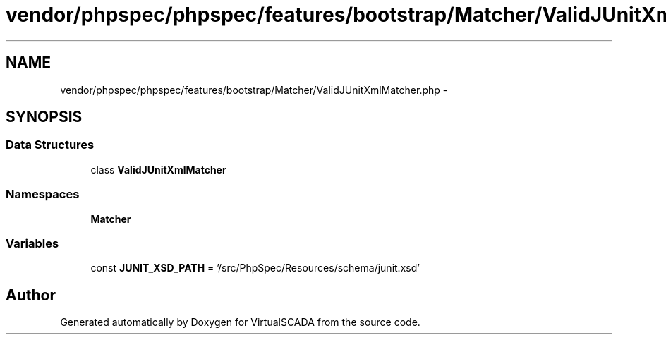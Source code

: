 .TH "vendor/phpspec/phpspec/features/bootstrap/Matcher/ValidJUnitXmlMatcher.php" 3 "Tue Apr 14 2015" "Version 1.0" "VirtualSCADA" \" -*- nroff -*-
.ad l
.nh
.SH NAME
vendor/phpspec/phpspec/features/bootstrap/Matcher/ValidJUnitXmlMatcher.php \- 
.SH SYNOPSIS
.br
.PP
.SS "Data Structures"

.in +1c
.ti -1c
.RI "class \fBValidJUnitXmlMatcher\fP"
.br
.in -1c
.SS "Namespaces"

.in +1c
.ti -1c
.RI " \fBMatcher\fP"
.br
.in -1c
.SS "Variables"

.in +1c
.ti -1c
.RI "const \fBJUNIT_XSD_PATH\fP = '/src/PhpSpec/Resources/schema/junit\&.xsd'"
.br
.in -1c
.SH "Author"
.PP 
Generated automatically by Doxygen for VirtualSCADA from the source code\&.
